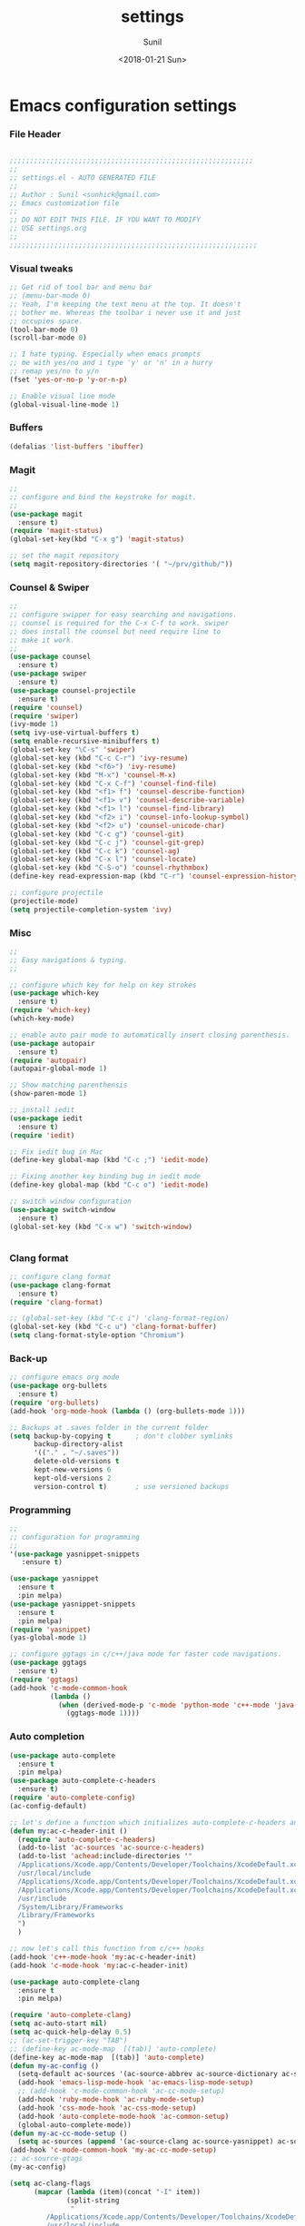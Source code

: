 #+TITLE: settings
#+DATE: <2018-01-21 Sun>
#+AUTHOR: Sunil
#+EMAIL: sunhick@gmail.com
#+OPTIONS: ':nil *:t -:t ::t <:t H:3 \n:nil ^:t arch:headline
#+OPTIONS: author:t c:nil creator:comment d:(not "LOGBOOK") date:t
#+OPTIONS: e:t email:nil f:t inline:t num:t p:nil pri:nil stat:t
#+OPTIONS: tags:t tasks:t tex:t timestamp:t toc:t todo:t |:t
#+CREATOR: Emacs 25.3.1 (Org mode 8.2.10)
#+DESCRIPTION: Emacs init.el alternative using org mode
#+EXCLUDE_TAGS: noexport
#+KEYWORDS: init.el org-mode settings emacs
#+LANGUAGE: en
#+SELECT_TAGS: export
#+STARTUP: showeverything

* Emacs configuration settings
*** File Header
    #+BEGIN_SRC emacs-lisp

      ;;;;;;;;;;;;;;;;;;;;;;;;;;;;;;;;;;;;;;;;;;;;;;;;;;;;;;;;;;;;
      ;; 
      ;; settings.el - AUTO GENERATED FILE
      ;; 
      ;; Author : Sunil <sunhick@gmail.com>
      ;; Emacs customization file
      ;;
      ;; DO NOT EDIT THIS FILE. IF YOU WANT TO MODIFY
      ;; USE settings.org
      ;; 
      ;;;;;;;;;;;;;;;;;;;;;;;;;;;;;;;;;;;;;;;;;;;;;;;;;;;;;;;;;;;;;

    #+END_SRC
    
*** Visual tweaks
    #+BEGIN_SRC emacs-lisp
        ;; Get rid of tool bar and menu bar
        ;; (menu-bar-mode 0)
        ;; Yeah, I'm keeping the text menu at the top. It doesn't
        ;; bother me. Whereas the toolbar i never use it and just
        ;; occupies space.
        (tool-bar-mode 0)
        (scroll-bar-mode 0)

        ;; I hate typing. Especially when emacs prompts
        ;; me with yes/no and i type 'y' or 'n' in a hurry
        ;; remap yes/no to y/n
        (fset 'yes-or-no-p 'y-or-n-p)
        
        ;; Enable visual line mode
        (global-visual-line-mode 1)
    #+END_SRC

*** Buffers
    #+BEGIN_SRC emacs-lisp
      (defalias 'list-buffers 'ibuffer)

    #+END_SRC

*** Magit
    #+BEGIN_SRC emacs-lisp
      ;; 
      ;; configure and bind the keystroke for magit.
      ;; 
      (use-package magit
        :ensure t)
      (require 'magit-status)
      (global-set-key(kbd "C-x g") 'magit-status)

      ;; set the magit repository
      (setq magit-repository-directories '( "~/prv/github/"))

    #+END_SRC
    
*** Counsel & Swiper
    #+BEGIN_SRC emacs-lisp
      ;;
      ;; configure swipper for easy searching and navigations.
      ;; counsel is required for the C-x C-f to work. swiper
      ;; does install the counsel but need require line to
      ;; make it work.
      ;; 
      (use-package counsel
        :ensure t)
      (use-package swiper
        :ensure t)
      (use-package counsel-projectile
        :ensure t)
      (require 'counsel)
      (require 'swiper)
      (ivy-mode 1)
      (setq ivy-use-virtual-buffers t)
      (setq enable-recursive-minibuffers t)
      (global-set-key "\C-s" 'swiper)
      (global-set-key (kbd "C-c C-r") 'ivy-resume)
      (global-set-key (kbd "<f6>") 'ivy-resume)
      (global-set-key (kbd "M-x") 'counsel-M-x)
      (global-set-key (kbd "C-x C-f") 'counsel-find-file)
      (global-set-key (kbd "<f1> f") 'counsel-describe-function)
      (global-set-key (kbd "<f1> v") 'counsel-describe-variable)
      (global-set-key (kbd "<f1> l") 'counsel-find-library)
      (global-set-key (kbd "<f2> i") 'counsel-info-lookup-symbol)
      (global-set-key (kbd "<f2> u") 'counsel-unicode-char)
      (global-set-key (kbd "C-c g") 'counsel-git)
      (global-set-key (kbd "C-c j") 'counsel-git-grep)
      (global-set-key (kbd "C-c k") 'counsel-ag)
      (global-set-key (kbd "C-x l") 'counsel-locate)
      (global-set-key (kbd "C-S-o") 'counsel-rhythmbox)
      (define-key read-expression-map (kbd "C-r") 'counsel-expression-history)

      ;; configure projectile
      (projectile-mode)
      (setq projectile-completion-system 'ivy)

    #+END_SRC
    
*** Misc
    #+BEGIN_SRC emacs-lisp
      ;;
      ;; Easy navigations & typing.
      ;;

      ;; configure which key for help on key strokes
      (use-package which-key
        :ensure t)
      (require 'which-key)
      (which-key-mode)

      ;; enable auto pair mode to automatically insert closing parenthesis.
      (use-package autopair
        :ensure t)
      (require 'autopair)
      (autopair-global-mode 1)

      ;; Show matching parenthensis
      (show-paren-mode 1)

      ;; install iedit 
      (use-package iedit
        :ensure t)
      (require 'iedit)

      ;; Fix iedit bug in Mac
      (define-key global-map (kbd "C-c ;") 'iedit-mode)

      ;; Fixing another key binding bug in iedit mode
      (define-key global-map (kbd "C-c o") 'iedit-mode)

      ;; switch window configuration
      (use-package switch-window
        :ensure t)
      (global-set-key (kbd "C-x w") 'switch-window)


    #+END_SRC
    
*** Clang format
    #+BEGIN_SRC emacs-lisp
      ;; configure clang format
      (use-package clang-format
        :ensure t)
      (require 'clang-format)

      ;; (global-set-key (kbd "C-c i") 'clang-format-region)
      (global-set-key (kbd "C-c u") 'clang-format-buffer)
      (setq clang-format-style-option "Chromium")

    #+END_SRC
*** Back-up
    #+BEGIN_SRC emacs-lisp
      ;; configure emacs org mode
      (use-package org-bullets
        :ensure t)
      (require 'org-bullets)
      (add-hook 'org-mode-hook (lambda () (org-bullets-mode 1)))

      ;; Backups at .saves folder in the current folder
      (setq backup-by-copying t      ; don't clobber symlinks
            backup-directory-alist
            '(("." . "~/.saves"))    
            delete-old-versions t
            kept-new-versions 6
            kept-old-versions 2
            version-control t)       ; use versioned backups

    #+END_SRC
*** Programming
    #+BEGIN_SRC emacs-lisp
      ;;
      ;; configuration for programming
      ;; 
      '(use-package yasnippet-snippets
         :ensure t)

      (use-package yasnippet
        :ensure t
        :pin melpa)
      (use-package yasnippet-snippets
        :ensure t
        :pin melpa)
      (require 'yasnippet)
      (yas-global-mode 1)

      ;; configure ggtags in c/c++/java mode for faster code navigations.
      (use-package ggtags
        :ensure t)
      (require 'ggtags)
      (add-hook 'c-mode-common-hook
                (lambda ()
                  (when (derived-mode-p 'c-mode 'python-mode 'c++-mode 'java-mode 'Objective-C)
                    (ggtags-mode 1))))
    #+END_SRC
    
*** Auto completion
    #+BEGIN_SRC emacs-lisp
      (use-package auto-complete
        :ensure t
        :pin melpa)
      (use-package auto-complete-c-headers
        :ensure t)
      (require 'auto-complete-config)
      (ac-config-default)

      ;; let's define a function which initializes auto-complete-c-headers and gets called for c/c++ hooks
      (defun my:ac-c-header-init ()
        (require 'auto-complete-c-headers)
        (add-to-list 'ac-sources 'ac-source-c-headers)
        (add-to-list 'achead:include-directories '"
        /Applications/Xcode.app/Contents/Developer/Toolchains/XcodeDefault.xctoolchain/usr/include/c++/v1
        /usr/local/include
        /Applications/Xcode.app/Contents/Developer/Toolchains/XcodeDefault.xctoolchain/usr/lib/clang/9.0.0/include
        /Applications/Xcode.app/Contents/Developer/Toolchains/XcodeDefault.xctoolchain/usr/include
        /usr/include
        /System/Library/Frameworks
        /Library/Frameworks
        ")
        )

      ;; now let's call this function from c/c++ hooks
      (add-hook 'c++-mode-hook 'my:ac-c-header-init)
      (add-hook 'c-mode-hook 'my:ac-c-header-init)

      (use-package auto-complete-clang
        :ensure t
        :pin melpa)

      (require 'auto-complete-clang)
      (setq ac-auto-start nil)
      (setq ac-quick-help-delay 0.5)
      ;; (ac-set-trigger-key "TAB")
      ;; (define-key ac-mode-map  [(tab)] 'auto-complete)
      (define-key ac-mode-map  [(tab)] 'auto-complete)
      (defun my-ac-config ()
        (setq-default ac-sources '(ac-source-abbrev ac-source-dictionary ac-source-words-in-same-mode-buffers))
        (add-hook 'emacs-lisp-mode-hook 'ac-emacs-lisp-mode-setup)
        ;; (add-hook 'c-mode-common-hook 'ac-cc-mode-setup)
        (add-hook 'ruby-mode-hook 'ac-ruby-mode-setup)
        (add-hook 'css-mode-hook 'ac-css-mode-setup)
        (add-hook 'auto-complete-mode-hook 'ac-common-setup)
        (global-auto-complete-mode))
      (defun my-ac-cc-mode-setup ()
        (setq ac-sources (append '(ac-source-clang ac-source-yasnippet) ac-sources)))
      (add-hook 'c-mode-common-hook 'my-ac-cc-mode-setup)
      ;; ac-source-gtags
      (my-ac-config)

      (setq ac-clang-flags
            (mapcar (lambda (item)(concat "-I" item))
                    (split-string
                     "
               /Applications/Xcode.app/Contents/Developer/Toolchains/XcodeDefault.xctoolchain/usr/include/c++/v1
               /usr/local/include
               /Applications/Xcode.app/Contents/Developer/Toolchains/XcodeDefault.xctoolchain/usr/lib/clang/9.0.0/include
               /Applications/Xcode.app/Contents/Developer/Toolchains/XcodeDefault.xctoolchain/usr/include
               /usr/include
               /System/Library/Frameworks
               /Library/Frameworks
                "
                     )))

      ;; open header files in cc mode
      (add-to-list 'auto-mode-alist '("\\.h\\'" . c++-mode))

      ;; -i gets alias definitions from .bash_profile
      (setq shell-command-switch "-ic")

      ;; Don't make new frames when opening a new file with Emacs
      (setq ns-pop-up-frames nil)

      (use-package smooth-scrolling
        :ensure t)
      (smooth-scrolling-mode)

    #+END_SRC
    
*** Neo tree
    #+BEGIN_SRC emacs-lisp
      ;;;; Enable neo tree view by default
      ;; (use-package neotree
      ;;   :ensure t)
      ;; (require 'neotree)
      ;; (setq-default neo-theme 'plusminus)
      ;; (neotree-toggle)
      ;;;; (setq neo-window-fixed-size nil)
      ;; (setq neo-smart-open t)
      ;; (setq neo-hidden-regexp-list '("^\\." "\\.cs\\.meta$" "\\.pyc$" "~$" "^#.*#$" "\\.elc$" "\\.o$"))
      ;; (global-set-key [f8] 'neotree-toggle)
    #+END_SRC

*** Compile .emacs.d/
    Precompile all the *.el files for faster loading of emacs. But make sure *.elc files aren't stale. If you change *.el files in user directory
    be sure to run M-x byte-compile-init-dir. Emacs will prefer *.elc files over *.el files.

    #+BEGIN_SRC emacs-lisp
      (defun byte-compile-init-dir ()
        "Byte-compile all your dotfiles."
        (interactive)
        (byte-recompile-directory user-emacs-directory 0))

      ;; Don't call byte compile here. It will compile every single time emacs is loaded.
      ;; which defeats the purpose. call it only once.
      ;; (byte-compile-init-dir)
    #+END_SRC

*** Google C/C++ style 
    #+BEGIN_SRC emacs-lisp
      ;; Google C/C++ style
      (use-package google-c-style
        :ensure t)
      (require 'google-c-style)
      (add-hook 'c-mode-common-hook 'google-set-c-style)
      (add-hook 'c-mode-common-hook 'google-make-newline-indent)
    #+END_SRC
    
*** CMake mode
    #+BEGIN_SRC emacs-lisp
      (use-package cmake-mode
        :ensure t)
    #+END_SRC
    
*** Multi term
    #+BEGIN_SRC emacs-lisp
      (use-package multi-term
        :ensure t)
      (setq multi-term-program "/bin/bash")
    #+END_SRC

*** Groovy & Gradle
    #+BEGIN_SRC emacs-lisp
      (use-package groovy-mode
        :ensure t)
      (use-package gradle-mode
        :ensure t)
    #+END_SRC
    
*** Multiple cursors
    #+BEGIN_SRC emacs-lisp
      (use-package multiple-cursors
        :ensure t)
      (require 'multiple-cursors)
      (global-set-key (kbd "C->") 'mc/mark-next-like-this)
      (global-set-key (kbd "C-<") 'mc/mark-previous-like-this)
      (global-set-key (kbd "C-c C-<") 'mc/mark-all-like-this)

    #+END_SRC

*** Empty lines indicator
    #+BEGIN_SRC emacs-lisp
      (set-default 'indicate-empty-lines t)
    #+END_SRC

*** Compile kbd binding
    #+BEGIN_SRC emacs-lisp
      (global-set-key(kbd "C-c C-m") 'compile)
    #+END_SRC
    
*** Org mode
    #+BEGIN_SRC emacs-lisp
      (use-package org
        :ensure t)
      (require 'org)
    #+END_SRC

*** Unclutter modeline
    #+BEGIN_SRC emacs-lisp
      (use-package diminish
        :ensure t)
      (require 'diminish)
      (diminish 'projectile-mode)
    #+END_SRC
